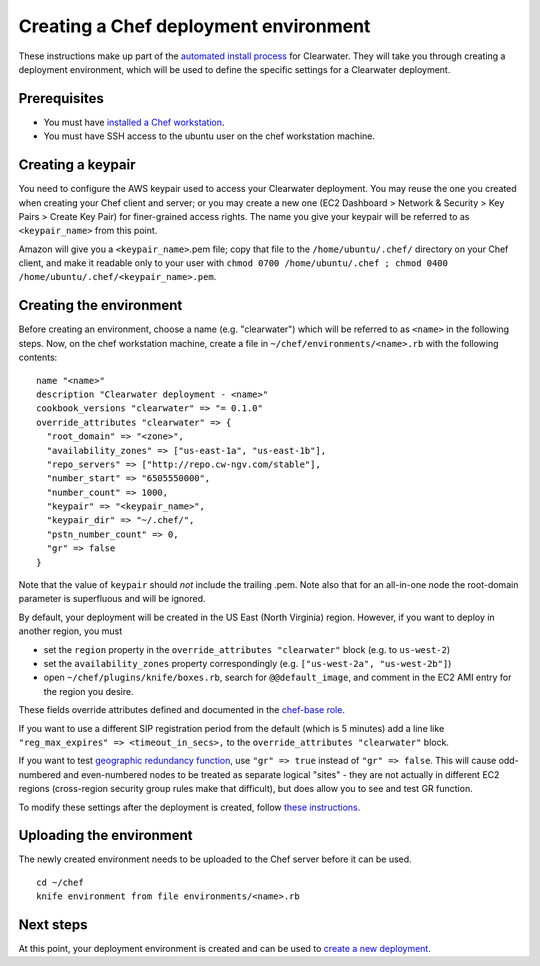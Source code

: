 Creating a Chef deployment environment
======================================

These instructions make up part of the `automated install
process <Automated_Install.html>`__ for Clearwater. They will take you
through creating a deployment environment, which will be used to define
the specific settings for a Clearwater deployment.

Prerequisites
-------------

-  You must have `installed a Chef
   workstation <Installing_a_Chef_workstation.html>`__.
-  You must have SSH access to the ubuntu user on the chef workstation
   machine.

Creating a keypair
------------------

You need to configure the AWS keypair used to access your Clearwater
deployment. You may reuse the one you created when creating your Chef
client and server; or you may create a new one (EC2 Dashboard > Network
& Security > Key Pairs > Create Key Pair) for finer-grained access
rights. The name you give your keypair will be referred to as
``<keypair_name>`` from this point.

Amazon will give you a ``<keypair_name>``.pem file; copy that file to
the ``/home/ubuntu/.chef/`` directory on your Chef client, and make it
readable only to your user with
``chmod 0700 /home/ubuntu/.chef ; chmod 0400 /home/ubuntu/.chef/<keypair_name>.pem``.

Creating the environment
------------------------

Before creating an environment, choose a name (e.g. "clearwater") which
will be referred to as ``<name>`` in the following steps. Now, on the
chef workstation machine, create a file in
``~/chef/environments/<name>.rb`` with the following contents:

::

    name "<name>"
    description "Clearwater deployment - <name>"
    cookbook_versions "clearwater" => "= 0.1.0"
    override_attributes "clearwater" => {
      "root_domain" => "<zone>",
      "availability_zones" => ["us-east-1a", "us-east-1b"],
      "repo_servers" => ["http://repo.cw-ngv.com/stable"],
      "number_start" => "6505550000",
      "number_count" => 1000,
      "keypair" => "<keypair_name>",
      "keypair_dir" => "~/.chef/",
      "pstn_number_count" => 0,
      "gr" => false
    }

Note that the value of ``keypair`` should *not* include the trailing
.pem. Note also that for an all-in-one node the root-domain parameter is
superfluous and will be ignored.

By default, your deployment will be created in the US East (North
Virginia) region. However, if you want to deploy in another region, you
must

-  set the ``region`` property in the
   ``override_attributes "clearwater"`` block (e.g. to ``us-west-2``)
-  set the ``availability_zones`` property correspondingly (e.g.
   ``["us-west-2a", "us-west-2b"]``)
-  open ``~/chef/plugins/knife/boxes.rb``, search for
   ``@@default_image``, and comment in the EC2 AMI entry for the region
   you desire.

These fields override attributes defined and documented in the
`chef-base
role <https://github.com/Metaswitch/chef/blob/master/roles/chef-base.rb>`__.

If you want to use a different SIP registration period from the default
(which is 5 minutes) add a line like
``"reg_max_expires" => <timeout_in_secs>,`` to the
``override_attributes "clearwater"`` block.

If you want to test `geographic redundancy
function <Geographic_redundancy.html>`__, use ``"gr" => true`` instead of
``"gr" => false``. This will cause odd-numbered and even-numbered nodes
to be treated as separate logical "sites" - they are not actually in
different EC2 regions (cross-region security group rules make that
difficult), but does allow you to see and test GR function.

To modify these settings after the deployment is created, follow `these
instructions <Modifying_Clearwater_settings.html>`__.

Uploading the environment
-------------------------

The newly created environment needs to be uploaded to the Chef server
before it can be used.

::

    cd ~/chef
    knife environment from file environments/<name>.rb

Next steps
----------

At this point, your deployment environment is created and can be used to
`create a new deployment <Creating_a_deployment_with_Chef.html>`__.
